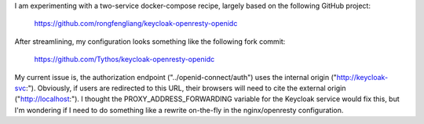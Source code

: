 I am experimenting with a two-service docker-compose recipe, largely based on
the following GitHub project:

    https://github.com/rongfengliang/keycloak-openresty-openidc

After streamlining, my configuration looks something like the following fork
commit:

    https://github.com/Tythos/keycloak-openresty-openidc

My current issue is, the authorization endpoint ("../openid-connect/auth") uses
the internal origin ("http://keycloak-svc:"). Obviously, if users are
redirected to this URL, their browsers will need to cite the external origin
("http://localhost:"). I thought the PROXY_ADDRESS_FORWARDING variable for the
Keycloak service would fix this, but I'm wondering if I need to do something
like a rewrite on-the-fly in the nginx/openresty configuration.
